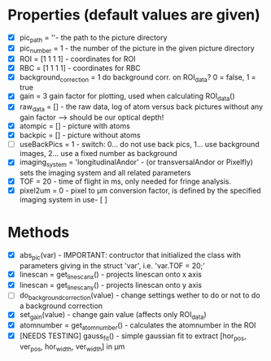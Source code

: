 * Properties (default values are given)

- [X] pic_path = ''- the path to the picture directory
- [X] pic_number = 1 - the number of the picture in the given picture directory
- [X] ROI = [1 1 1 1] - coordinates for ROI
- [X] RBC = [1 1 1 1] - coordinates for RBC
- [X] background_correction = 1 do background corr. on ROI_data? 0 = false, 1 = true
- [X] gain = 3 gain factor for plotting, used when calculating ROI_data()
- [X] raw_data = [] - the raw data, log of atom versus back pictures without any gain factor —> should be our optical depth!
- [X] atompic = [] - picture with atoms
- [X] backpic = [] - picture without atoms
- [ ] useBackPics = 1 - switch: 0… do not use back pics, 1… use background images, 2… use a fixed number as background
- [X] imaging_system = 'longitudinalAndor' - (or transversalAndor or Pixelfly) sets the imaging system and all related parameters
- [X] TOF = 20 - time of flight in ms, only needed for fringe analysis.
- [X] pixel2um = 0 - pixel to µm conversion factor, is defined by the specified imaging system in use- [ ]


* Methods

- [X] abs_pic(var) - IMPORTANT: contructor that initialized the class with parameters giving in the struct 'var', i.e. 'var.TOF = 20;'
- [X] linescan = get_linescan_x() - projects linescan onto x axis
- [X] linescan = get_linescan_y() - projects linescan onto y axis
- [ ] do_background_correction(value) - change settings wether to do or not to do a background correction
- [X] set_gain(value) - change gain value (affects only ROI_data)
- [X] atomnumber = get_atomnumber() - calculates the atomnumber in the ROI
- [X] [NEEDS TESTING] gauss_fit() - simple gaussian fit to extract [hor_pos, ver_pos, hor_width, ver_width] in µm
